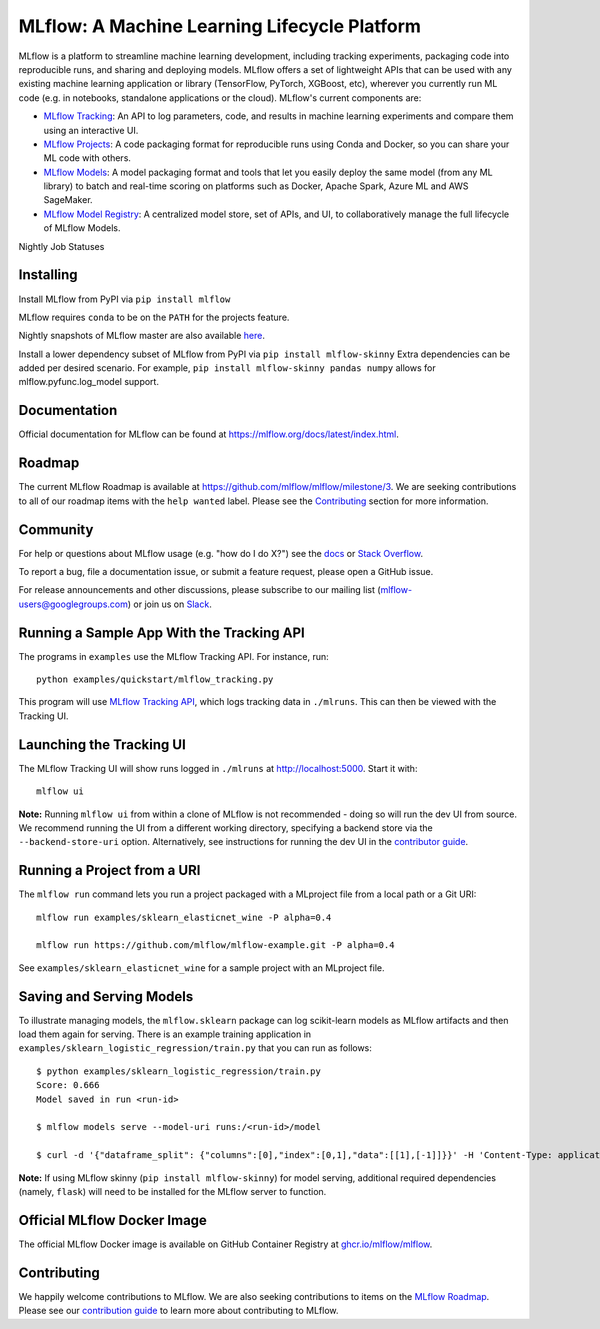 =============================================
MLflow: A Machine Learning Lifecycle Platform
=============================================

MLflow is a platform to streamline machine learning development, including tracking experiments, packaging code
into reproducible runs, and sharing and deploying models. MLflow offers a set of lightweight APIs that can be
used with any existing machine learning application or library (TensorFlow, PyTorch, XGBoost, etc), wherever you
currently run ML code (e.g. in notebooks, standalone applications or the cloud). MLflow's current components are:

* `MLflow Tracking <https://mlflow.org/docs/latest/tracking.html>`_: An API to log parameters, code, and
  results in machine learning experiments and compare them using an interactive UI.
* `MLflow Projects <https://mlflow.org/docs/latest/projects.html>`_: A code packaging format for reproducible
  runs using Conda and Docker, so you can share your ML code with others.
* `MLflow Models <https://mlflow.org/docs/latest/models.html>`_: A model packaging format and tools that let
  you easily deploy the same model (from any ML library) to batch and real-time scoring on platforms such as
  Docker, Apache Spark, Azure ML and AWS SageMaker.
* `MLflow Model Registry <https://mlflow.org/docs/latest/model-registry.html>`_: A centralized model store, set of APIs, and UI, to collaboratively manage the full lifecycle of MLflow Models.

|docs| |pypi| |conda-forge| |cran| |maven| |license| |downloads| |slack| |twitter|

.. |docs| image:: https://img.shields.io/badge/docs-latest-success.svg?style=for-the-badge
    :target: https://mlflow.org/docs/latest/index.html
    :alt: Latest Docs
.. |pypi| image:: https://img.shields.io/pypi/v/mlflow.svg?style=for-the-badge&logo=pypi&logoColor=white
    :target: https://pypi.org/project/mlflow/
    :alt: Latest Python Release
.. |conda-forge| image:: https://img.shields.io/conda/vn/conda-forge/mlflow.svg?style=for-the-badge&logo=anaconda
    :target: https://anaconda.org/conda-forge/mlflow
    :alt: Latest Conda Release
.. |cran| image:: https://img.shields.io/cran/v/mlflow.svg?style=for-the-badge&logo=r
    :target: https://cran.r-project.org/package=mlflow
    :alt: Latest CRAN Release
.. |maven| image:: https://img.shields.io/maven-central/v/org.mlflow/mlflow-parent.svg?style=for-the-badge&logo=apache-maven
    :target: https://mvnrepository.com/artifact/org.mlflow
    :alt: Maven Central
.. |license| image:: https://img.shields.io/badge/license-Apache%202-brightgreen.svg?style=for-the-badge&logo=apache
    :target: https://github.com/mlflow/mlflow/blob/master/LICENSE.txt
    :alt: Apache 2 License
.. |downloads| image:: https://img.shields.io/pypi/dw/mlflow?style=for-the-badge&logo=pypi&logoColor=white
    :target: https://pepy.tech/project/mlflow
    :alt: Total Downloads
.. |slack| image:: https://img.shields.io/badge/slack-@mlflow--users-CF0E5B.svg?logo=slack&logoColor=white&labelColor=3F0E40&style=for-the-badge
    :target: `Slack`_
    :alt: Slack
.. |twitter| image:: https://img.shields.io/twitter/follow/MLflow?style=for-the-badge&labelColor=00ACEE&logo=twitter&logoColor=white
    :target: https://twitter.com/MLflow
    :alt: Account Twitter

.. _Slack: https://join.slack.com/t/mlflow-users/shared_invite/zt-1b7gbsopj-ckYE002CMSDR4_Bioztv8g

Nightly Job Statuses

|examples| |cross-version-tests| |r-devel| |test-requirements| |stale|

.. |examples| image:: https://img.shields.io/github/workflow/status/mlflow/mlflow/Examples?event=schedule&label=Examples&style=for-the-badge&logo=github
    :target: https://github.com/mlflow/mlflow/actions?query=workflow%3AExamples+event%3Aschedule
    :alt: Examples Action Status
.. |cross-version-tests| image:: https://img.shields.io/github/workflow/status/mlflow/mlflow/Cross%20version%20tests?event=schedule&label=Cross%20version%20tests&style=for-the-badge&logo=github
    :target: https://github.com/mlflow/mlflow/actions?query=workflow%3ACross%2Bversion%2Btests+event%3Aschedule
.. |r-devel| image:: https://img.shields.io/github/workflow/status/mlflow/mlflow/R?event=schedule&label=r-devel&style=for-the-badge&logo=github
    :target: https://github.com/mlflow/mlflow/actions?query=workflow%3AR+event%3Aschedule
.. |test-requirements| image:: https://img.shields.io/github/workflow/status/mlflow/mlflow/Test%20requirements?event=schedule&label=test%20requirements&logo=github&style=for-the-badge
    :target: https://github.com/mlflow/mlflow/actions?query=workflow%3ATest%2Brequirements+event%3Aschedule
.. |stale| image:: https://img.shields.io/github/workflow/status/mlflow/mlflow/Stale?event=schedule&label=stale&logo=github&style=for-the-badge
    :target: https://github.com/mlflow/mlflow/actions?query=workflow%3AStale+event%3Aschedule

Installing
----------
Install MLflow from PyPI via ``pip install mlflow``

MLflow requires ``conda`` to be on the ``PATH`` for the projects feature.

Nightly snapshots of MLflow master are also available `here <https://mlflow-snapshots.s3-us-west-2.amazonaws.com/>`_.

Install a lower dependency subset of MLflow from PyPI via ``pip install mlflow-skinny``
Extra dependencies can be added per desired scenario.
For example, ``pip install mlflow-skinny pandas numpy`` allows for mlflow.pyfunc.log_model support.

Documentation
-------------
Official documentation for MLflow can be found at https://mlflow.org/docs/latest/index.html.

Roadmap
-------
The current MLflow Roadmap is available at https://github.com/mlflow/mlflow/milestone/3. We are
seeking contributions to all of our roadmap items with the ``help wanted`` label. Please see the
`Contributing`_ section for more information.

Community
---------
For help or questions about MLflow usage (e.g. "how do I do X?") see the `docs <https://mlflow.org/docs/latest/index.html>`_
or `Stack Overflow <https://stackoverflow.com/questions/tagged/mlflow>`_.

To report a bug, file a documentation issue, or submit a feature request, please open a GitHub issue.

For release announcements and other discussions, please subscribe to our mailing list (mlflow-users@googlegroups.com)
or join us on `Slack`_.

Running a Sample App With the Tracking API
------------------------------------------
The programs in ``examples`` use the MLflow Tracking API. For instance, run::

    python examples/quickstart/mlflow_tracking.py

This program will use `MLflow Tracking API <https://mlflow.org/docs/latest/tracking.html>`_,
which logs tracking data in ``./mlruns``. This can then be viewed with the Tracking UI.


Launching the Tracking UI
-------------------------
The MLflow Tracking UI will show runs logged in ``./mlruns`` at `<http://localhost:5000>`_.
Start it with::

    mlflow ui

**Note:** Running ``mlflow ui`` from within a clone of MLflow is not recommended - doing so will
run the dev UI from source. We recommend running the UI from a different working directory,
specifying a backend store via the ``--backend-store-uri`` option. Alternatively, see
instructions for running the dev UI in the `contributor guide <CONTRIBUTING.md>`_.


Running a Project from a URI
----------------------------
The ``mlflow run`` command lets you run a project packaged with a MLproject file from a local path
or a Git URI::

    mlflow run examples/sklearn_elasticnet_wine -P alpha=0.4

    mlflow run https://github.com/mlflow/mlflow-example.git -P alpha=0.4

See ``examples/sklearn_elasticnet_wine`` for a sample project with an MLproject file.


Saving and Serving Models
-------------------------
To illustrate managing models, the ``mlflow.sklearn`` package can log scikit-learn models as
MLflow artifacts and then load them again for serving. There is an example training application in
``examples/sklearn_logistic_regression/train.py`` that you can run as follows::

    $ python examples/sklearn_logistic_regression/train.py
    Score: 0.666
    Model saved in run <run-id>

    $ mlflow models serve --model-uri runs:/<run-id>/model

    $ curl -d '{"dataframe_split": {"columns":[0],"index":[0,1],"data":[[1],[-1]]}}' -H 'Content-Type: application/json'  localhost:5000/invocations

**Note:** If using MLflow skinny (``pip install mlflow-skinny``) for model serving, additional
required dependencies (namely, ``flask``) will need to be installed for the MLflow server to function.

Official MLflow Docker Image
----------------------------

The official MLflow Docker image is available on GitHub Container Registry at `ghcr.io/mlflow/mlflow <https://github.com/mlflow/mlflow/pkgs/container/mlflow>`_.

.. code-block::shell

    export CR_PAT=YOUR_TOKEN
    echo $CR_PAT | docker login ghcr.io -u USERNAME --password-stdin
    # Pull the latest version
    docker pull ghcr.io/mlflow/mlflow
    # Pull 2.0.1
    docker pull ghcr.io/mlflow/mlflow:v2.0.1

Contributing
------------
We happily welcome contributions to MLflow. We are also seeking contributions to items on the
`MLflow Roadmap <https://github.com/mlflow/mlflow/milestone/3>`_. Please see our
`contribution guide <CONTRIBUTING.md>`_ to learn more about contributing to MLflow.
